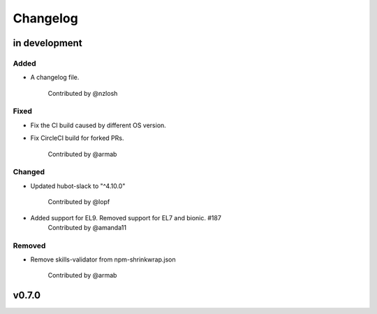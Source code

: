 Changelog
========================================================================

in development
------------------------------------------------------------------------

Added
~~~~~~~~~~~~~~~~~~~~~~~~~~~~~~~~~~~~~~~~~~~~~~~~~~~~~~~~~~~~~~~~~~~~~~~~
* A changelog file.

    Contributed by @nzlosh

Fixed
~~~~~~~~~~~~~~~~~~~~~~~~~~~~~~~~~~~~~~~~~~~~~~~~~~~~~~~~~~~~~~~~~~~~~~~~
* Fix the CI build caused by different OS version.
* Fix CircleCI build for forked PRs.

    Contributed by @armab

Changed
~~~~~~~~~~~~~~~~~~~~~~~~~~~~~~~~~~~~~~~~~~~~~~~~~~~~~~~~~~~~~~~~~~~~~~~~
* Updated hubot-slack to "^4.10.0"

    Contributed by @lopf

* Added support for EL9. Removed support for EL7 and bionic. #187
    Contributed by @amanda11

Removed
~~~~~~~~~~~~~~~~~~~~~~~~~~~~~~~~~~~~~~~~~~~~~~~~~~~~~~~~~~~~~~~~~~~~~~~~
* Remove skills-validator from npm-shrinkwrap.json

    Contributed by @armab


v0.7.0
------------------------------------------------------------------------
